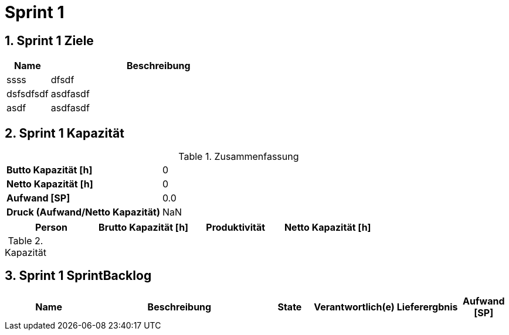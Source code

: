 = Sprint 1
:numbered:
:imagesdir: ..
:imagesdir: ./img
:imagesoutdir: ./img




== Sprint 1 Ziele



[cols="2,10a" options="header"]
|===
|Name|Beschreibung
|ssss  
| 
dfsdf

|dsfsdfsdf  
| 
asdfasdf

|asdf  
| 
asdfasdf

|===


== Sprint 1 Kapazität



.Zusammenfassung
[cols="10,20"]
|===
|*Butto Kapazität [h]*|0
|*Netto Kapazität [h]*|0
|*Aufwand [SP]*|0.0
|*Druck (Aufwand/Netto Kapazität)*|NaN
|===

[cols="10,10,10,10" options="header"]
|===
|Person|Brutto Kapazität [h]|Produktivität|Netto Kapazität [h]
|===

.Kapazität 
[cols="4," options="header"]
|===
|Date

|===
{set:cellbgcolor:none}


== Sprint 1 SprintBacklog 



[cols="10,20a,^5,^5,5,^5" options="header"]
|===
|Name|Beschreibung|State|Verantwortlich(e)|Lieferergbnis|Aufwand [SP]
|===



